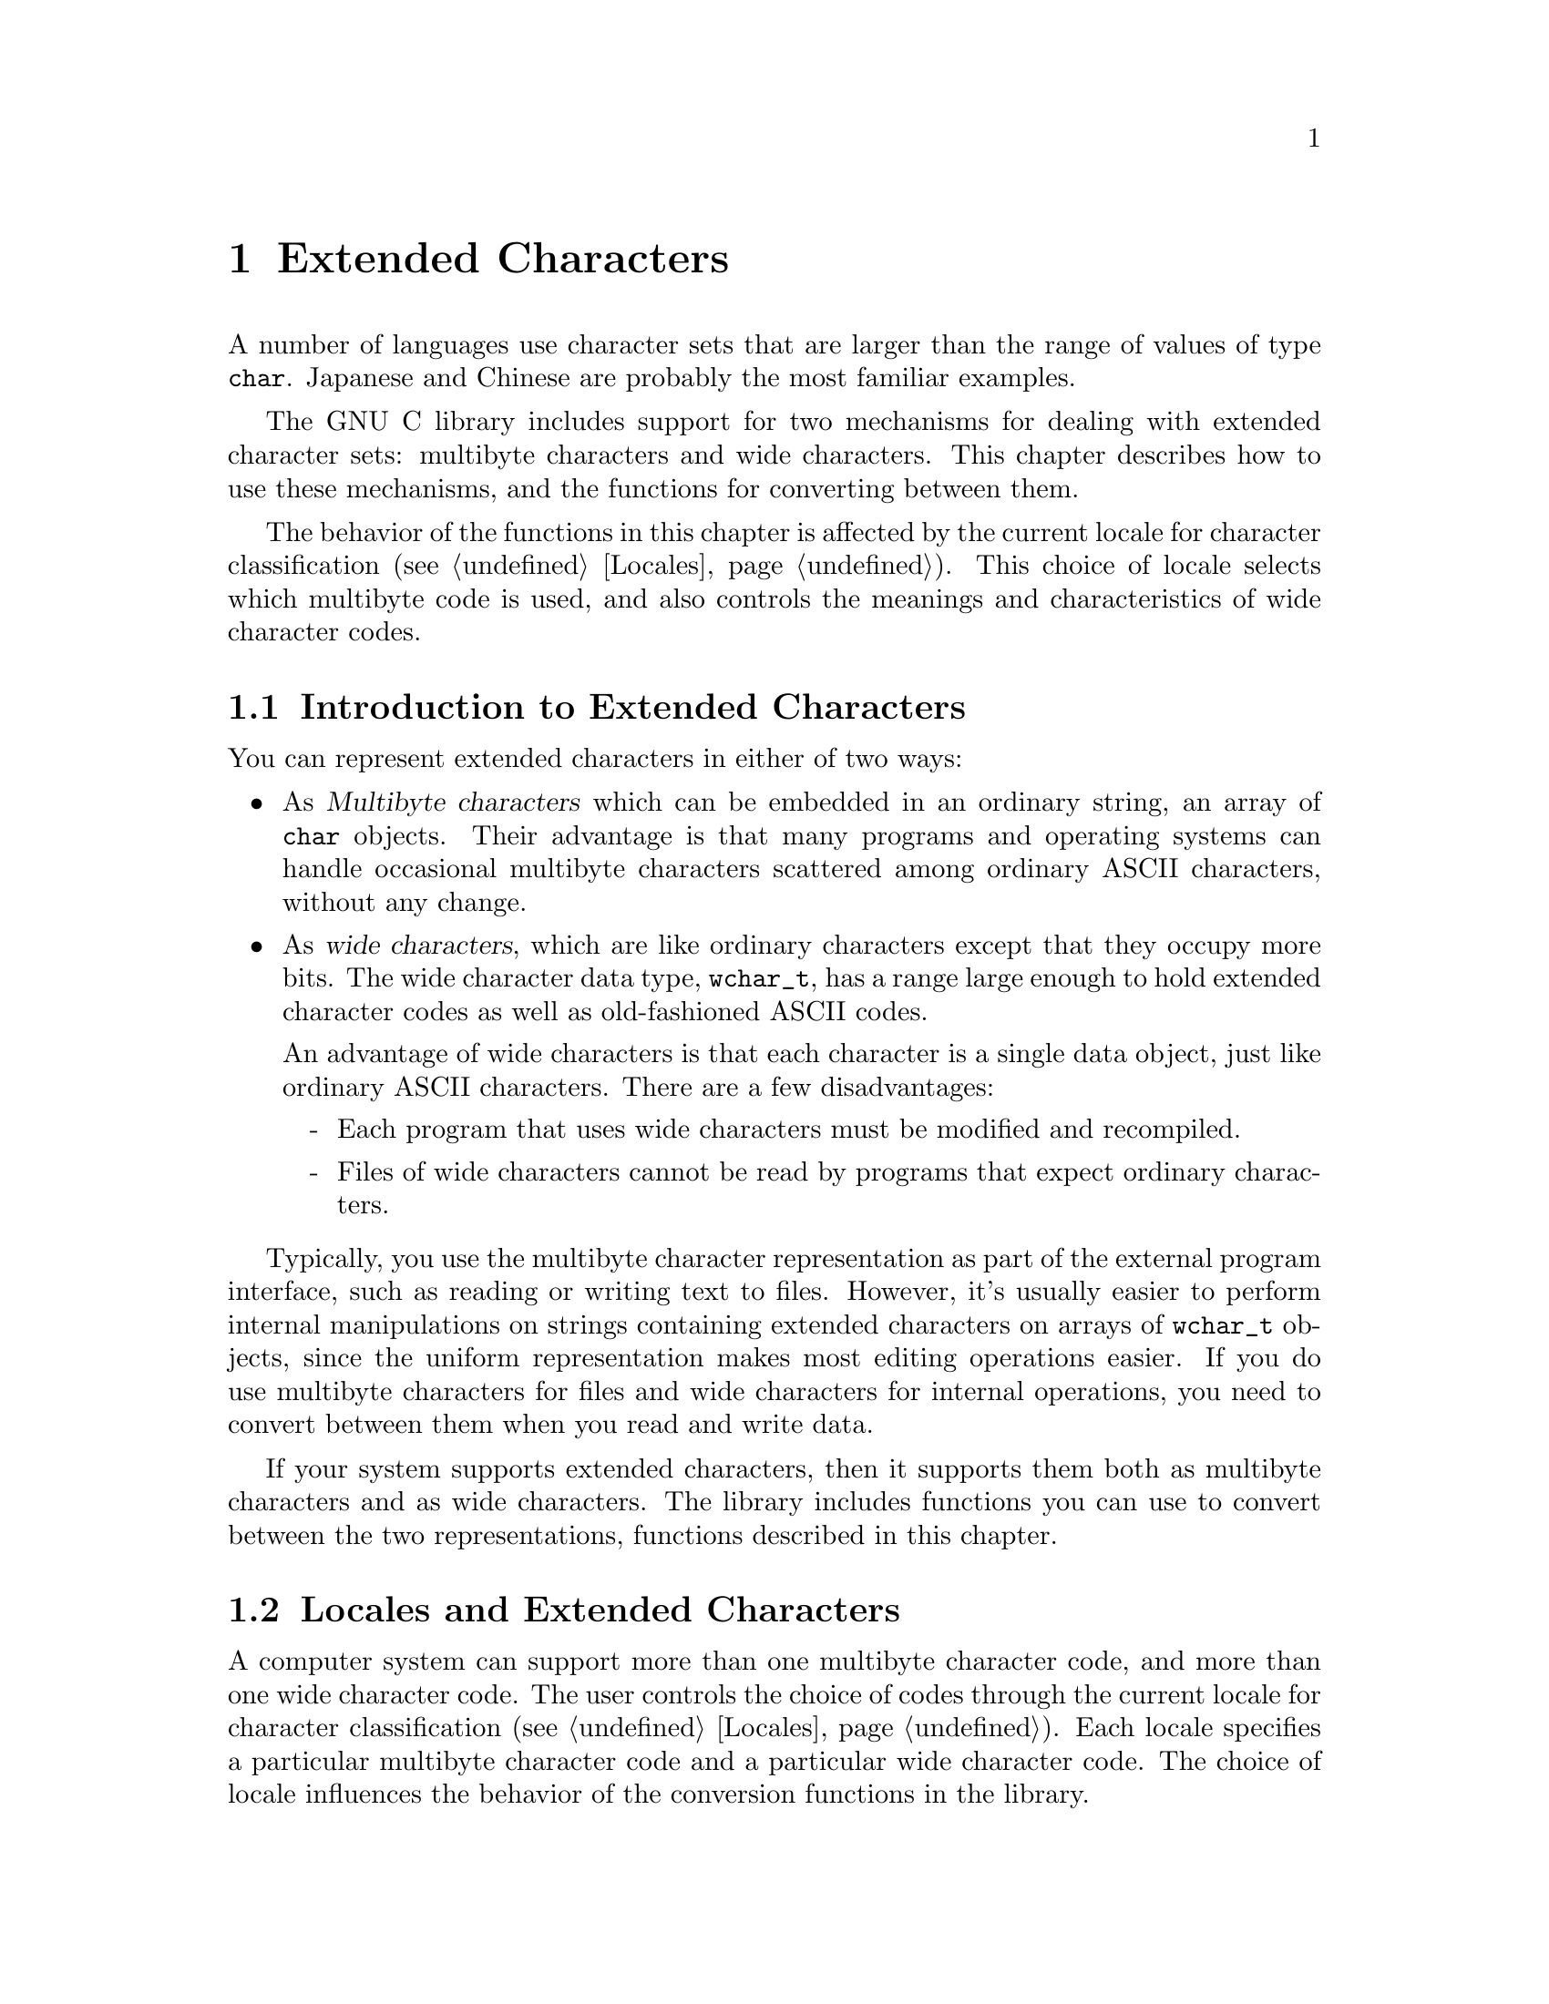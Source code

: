 @node Extended Characters
@chapter Extended Characters

A number of languages use character sets that are larger than the range
of values of type @code{char}.  Japanese and Chinese are probably the
most familiar examples.

The GNU C library includes support for two mechanisms for dealing with
extended character sets: multibyte characters and wide characters.  This
chapter describes how to use these mechanisms, and the functions for
converting between them.
@cindex extended character sets

The behavior of the functions in this chapter is affected by the
current locale for character classification (@pxref{Locales}).
This choice of locale selects which multibyte code is used, and also
controls the meanings and characteristics of wide character codes.

@menu
* Extended Char Intro::	         Multibyte codes versus wide characters.
* Locales and Extended Chars::   The locale selects the character codes.
* Multibyte Char Intro::         How multibyte codes are represented.
* Wide Char Intro::              How wide characters are represented.
* Wide String Conversion::	 Converting wide strings to multibyte code
                                   and vice versa.
* Length of Char::		 how many bytes make up one multibyte char.
* Converting One Char::		 Converting a string character by character.
* Example of Conversion::        Example showing why converting 
				   one character at a time may be useful.
* Shift State::                  Multibyte codes with "shift characters".
@end menu

@node Extended Char Intro
@section Introduction to Extended Characters

You can represent extended characters in either of two ways:

@itemize @bullet
@item
As @dfn{Multibyte characters} which can be embedded in an ordinary
string, an array of @code{char} objects.  Their advantage is that many
programs and operating systems can handle occasional multibyte
characters scattered among ordinary ASCII characters, without any
change.

@item
@cindex wide characters
As @dfn{wide characters}, which are like ordinary characters except that
they occupy more bits.  The wide character data type, @code{wchar_t},
has a range large enough to hold extended character codes as well as
old-fashioned ASCII codes.

An advantage of wide characters is that each character is a single data
object, just like ordinary ASCII characters.  There are a few
disadvantages:

@itemize -
@item
Each program that uses wide characters must be modified and
recompiled.

@item
Files of wide characters cannot be read by programs that expect ordinary
characters.
@end itemize
@end itemize

Typically, you use the multibyte character representation as part of the
external program interface, such as reading or writing text to files.
However, it's usually easier to perform internal manipulations on
strings containing extended characters on arrays of @code{wchar_t}
objects, since the uniform representation makes most editing operations
easier.  If you do use multibyte characters for files and wide
characters for internal operations, you need to convert between them
when you read and write data.

If your system supports extended characters, then it supports them both
as multibyte characters and as wide characters.  The library includes
functions you can use to convert between the two representations,
functions described in this chapter.

@node Locales and Extended Chars
@section Locales and Extended Characters

A computer system can support more than one multibyte character code,
and more than one wide character code.  The user controls the choice of
codes through the current locale for character classification
(@pxref{Locales}).  Each locale specifies a particular multibyte
character code and a particular wide character code.  The choice of locale
influences the behavior of the conversion functions in the library.

Some locales support neither wide characters nor nontrivial multibyte
characters.  In these locales, the library conversion functions still
work, even though what they do is basically trivial.

If you select a new locale for character classification, the internal
shift state maintained by these functions can become confused, so it's
not a good idea to change the locale while you are in the middle of
processing a string.

@node Multibyte Char Intro
@section Multibyte Characters
@cindex multibyte characters

In the ordinary ASCII code, a sequence of characters is a sequence of
bytes, and each character is one byte.  This is very simple, but
allows for only 256 distinct characters.

In a @dfn{multibyte character code}, a sequence of characters is a
sequence of bytes, but each character may occupy one or more consecutive
bytes of the sequence.

@cindex basic byte sequence
There are many different ways of designing a multibyte character code;
different systems use different codes.  To specify a particular code
means designating the @dfn{basic} byte sequences---those which represent
a single character---and what characters they stand for.  A code that a
computer can actually use must have a finite number of these basic
sequences, and typically none of them is more than a few characters
long.

These sequences need not all have the same length.  In fact, many of
them are just one byte long.  Because the basic ASCII characters in the
range from @code{0} to @code{0177} are so important, they stand for
themselves in all multibyte character codes.  That is to say, a byte
whose value is @code{0} through @code{0177} is always a character in
itself.  The characters which are more than one byte must always start
with a byte in the range from @code{0200} through @code{0377}.

The byte value @code{0} can be used to terminated a string, just as it
is often used in a string of ASCII characters.

Specifying the basic byte sequences that represent single characters
automatically gives meanings to many longer byte sequences, as more than
one character.  For example, if the two byte sequence @code{0205 049}
stands for the Greek letter alpha, then @code{0205 049 065} must stand
for an alpha followed by an @samp{A} (ASCII code 065), and @code{0205 049
0205 049} must stand for two alphas in a row.

If any byte sequence can have more than one meaning as a sequence of
characters, then the multibyte code is ambiguous---and no good.  The
codes that systems actually use are all unambiguous.

In most codes, there are certain sequences of bytes that have no meaning
as a character or characters.  These are called @dfn{invalid}.

The simplest possible multibyte code is a trivial one:

@quotation
The basic sequences consist of single bytes.
@end quotation

This particular code is equivalent to not using multibyte characters at
all.  It has no invalid sequences.  But it can handle only 256 different
characters.

Here is another possible code which can handle 9376 different
characters:

@quotation
The basic sequences consist of

@itemize @bullet
@item
single bytes with values in the range @code{0} through @code{0237}.

@item
two-byte sequences, in which both of the bytes have values in the range
from @code{0240} through @code{0377}.
@end itemize
@end quotation

@noindent
This code or a similar one is used on some systems to represent Japanese
characters.  The invalid sequences are those which consist of an odd
number of consecutive bytes in the range from @code{0240} through
@code{0377}.

Here is another multibyte code which can handle more distinct extended
characters---in fact, almost thirty million:

@quotation
The basic sequences consist of

@itemize @bullet
@item
single bytes with values in the range @code{0} through @code{0177}.

@item
sequences of up to four bytes in which the first byte is in the range
from @code{0200} through @code{0237}, and the remaining bytes are in the
range from @code{0240} through @code{0377}.
@end itemize
@end quotation

@noindent
In this code, any sequence that starts with a byte in the range
from @code{0240} through @code{0377} is invalid.

And here is another variant which has the advantage that removing the
last byte or bytes from a valid character can never produce another
valid character.  (This property is convenient when you want to search
strings for particular characters.)

@quotation
The basic sequences consist of

@itemize @bullet
@item
single bytes with values in the range @code{0} through @code{0177}.

@item
two-byte sequences in which the first byte is in the range from
@code{0200} through @code{0207}, and the second byte is in the range
from @code{0240} through @code{0377}.

@item
three-byte sequences in which the first byte is in the range from
@code{0210} through @code{0217}, and the other bytes are in the range
from @code{0240} through @code{0377}.

@item
four-byte sequences in which the first byte is in the range from
@code{0220} through @code{0227}, and the other bytes are in the range
from @code{0240} through @code{0377}.
@end itemize
@end quotation

@noindent
The list of invalid sequences for this code is long and not worth
stating in full; examples of invalid sequences include @code{0240} and
@code{0220 0300 065}.

The number of @emph{possible} multibyte codes is astronomical.  But a
given computer system will support at most a few different codes.  (One
of these codes may allow for thousands of different characters.)
Another computer system may support a completely different code.  The
library facilities described in this chapter are helpful because they
package up the knowledge of the details of a particular computer
system's multibyte code, so your programs need not know them.

You can use special standard macros to find out the maximum possible
number of bytes in a character in the currently selected multibyte
code with @code{MB_CUR_MAX}, and the maximum for @emph{any} multibyte
code supported on your computer with @code{MB_LEN_MAX}.

@comment limits.h
@comment ANSI
@deftypevr Macro int MB_LEN_MAX
This is the maximum length of a multibyte character for any supported
locale.  It is defined in @file{limits.h}.
@pindex limits.h
@end deftypevr

@comment stdlib.h
@comment ANSI
@deftypevr Macro int MB_CUR_MAX
This macro expands into a (possibly non-constant) positive integer
expression that is the maximum number of bytes in a multibyte character
in the current locale.  The value is never greater than @code{MB_LEN_MAX}.

@pindex stdlib.h
@code{MB_CUR_MAX} is defined in @file{stdlib.h}.
@end deftypevr

Normally, each basic sequence in a particular character code stands for
one character, the same character regardless of context.  Some multibyte
character codes have a concept of @dfn{shift state}; certain codes,
called @dfn{shift sequences}, change to a different shift state, and the
meaning of some or all basic sequences varies according to the current
shift state.  In fact, the set of basic sequences might even be
different depending on the current shift state.  @xref{Shift State}, for
more information on handling this sort of code.

@strong{Incomplete:}  There should be a statement here about what 
functions that operate on strings deal with multibyte strings correctly.
For example, @code{printf} and friends do, but what about multibyte
strings as file names, etc?

@node Wide Char Intro
@section Wide Character Introduction

@dfn{Wide characters} are much simpler than multibyte characters.  They
are simply characters with more than eight bits, so that they have room
for more than 256 distinct codes.  The wide character data type,
@code{wchar_t}, has a range large enough to hold extended character
codes as well as old-fashioned ASCII codes.

An advantage of wide characters is that each character is a single data
object, just like ordinary ASCII characters.  Wide characters also have
some disadvantages:

@itemize @bullet
@item
A program must be modified and recompiled in order to use wide
characters at all.

@item
Files of wide characters cannot be read by programs that expect ordinary
characters.
@end itemize

Wide character values @code{0} through @code{0177} are always identical
in meaning to the ASCII character codes.  The wide character value zero
is often used to terminate a string of wide characters, just as a single
byte with value zero often terminates a string of ordinary characters.

@comment stddef.h
@comment ANSI
@deftp {Data Type} wchar_t
This is the ``wide character'' type, an integer type whose range is
large enough to represent all distinct values in any extended character
set in the supported locales.  @xref{Locales}, for more information
about locales.  This type is defined in the header file @file{stddef.h}.
@pindex stddef.h
@end deftp

If your system supports extended characters, then each extended
character has both a wide character code and a corresponding multibyte
basic sequence.

@cindex code, character
@cindex character code
In this chapter, the term @dfn{code} is used to refer to a single
extended character object to emphasize the distinction from the
@code{char} data type.

@node Wide String Conversion
@section Conversion of Extended Strings
@cindex extended strings, converting representations
@cindex converting extended strings

@pindex stdlib.h
The @code{mbstowcs} function converts a string of multibyte characters
to a wide character array.  The @code{wcstombs} function does the
reverse.  These functions are declared in the header file
@file{stdlib.h}.

In most programs, these functions are the only ones you need for
conversion between wide strings and multibyte character strings.  But
they have limitations.  If your data is not null-terminated or is not
all in core at once, you probably need to use the low-level conversion
functions to convert one character at a time.  @xref{Converting One
Char}.

@comment stdlib.h
@comment ANSI
@deftypefun size_t mbstowcs (wchar_t *@var{wstring}, const char *@var{string}, size_t @var{size})
The @code{mbstowcs} (``multibyte string to wide character string'')
function converts the null-terminated string of multibyte characters
@var{string} to an array of wide character codes, storing not more than
@var{size} wide characters into the array beginning at @var{wstring}.
The terminating null character counts towards the size, so if @var{size}
is less than the actual number of wide characters resulting from
@var{string}, no terminating null character is stored.

The conversion of characters from @var{string} begins in the initial
shift state.

If an invalid multibyte character sequence is found, this function
returns a value of @code{-1}.  Otherwise, it returns the number of wide
characters stored in the array @var{wstring}.  This number does not
include the terminating null character, which is present if the number
is less than @var{size}.

Here is an example showing how to convert a string of multibyte
characters, allocating enough space for the result.

@example
wchar_t *
mbstowcs_alloc (char *string)
@{
  int size = strlen (string) + 1;
  wchar_t *buffer = (wchar_t) xmalloc (size * sizeof (wchar_t));

  size = mbstowcs (buffer, string, size);
  if (size < 0)
    return NULL;
  return (wchar_t) xrealloc (buffer, (size + 1) * sizeof (wchar_t));
@}
@end example

@end deftypefun

@comment stdlib.h
@comment ANSI
@deftypefun size_t wcstombs (char *@var{string}, const wchar_t @var{wstring}, size_t @var{size})
The @code{wcstombs} (``wide character string to multibyte string'')
function converts the null-terminated wide character array @var{wstring}
into a string containing multibyte characters, storing not more than
@var{size} bytes starting at @var{string}, followed by a terminating
null character if there is room.  The conversion of characters begins in
the initial shift state.

The terminating null character counts towards the size, so if @var{size}
is less than or equal to the number of bytes needed in @var{wstring}, no
terminating null character is stored.

If a code that does not correspond to a valid multibyte character is
found, this function returns a value of @code{-1}.  Otherwise, the
return value is the number of bytes stored in the array @var{string}.
This number does not include the terminating null character, which is
present if the number is less than @var{size}.
@end deftypefun

@node Length of Char
@section Multibyte Character Length
@cindex multibyte character, length of
@cindex length of multibyte character

This section describes how to scan a string containing multibyte
characters, one character at a time.  The difficulty in doing this
is to know how many bytes each character contains.  Your program 
can use @code{mblen} to find this out.

@comment stdlib.h
@comment ANSI
@deftypefun int mblen (const char *@var{string}, size_t @var{size})
The @code{mblen} function with non-null @var{string} returns the number
of bytes that make up the multibyte character beginning at @var{string},
never examining more than @var{size} bytes.  (The idea is to supply
for @var{size} the number of bytes of data you have in hand.)

The return value of @code{mblen} distinguishes three possibilities: the
first @var{size} bytes at @var{string} start with valid multibyte
character, they start with an invalid byte sequence or just part of a
character, or @var{string} points to an empty string (a null character).

For a valid multibyte character, @code{mblen} returns the number of
bytes in that character (always at least @code{1}, and never more than
@var{size}).  For an invalid byte sequence, @code{mblen} returns
@code{-1}.  For an empty string, it returns @code{0}.

If the multibyte character code uses shift characters, then @code{mblen}
maintains and updates a shift state as it scans.  If you call
@code{mblen} with a null pointer for @var{string}, that initializes the
shift state to its standard initial value.  It also returns nonzero if
the multibyte character code in use actually has a shift state.
@xref{Shift State}.

@pindex stdlib.h
The function @code{mblen} is declared in @file{stdlib.h}.
@end deftypefun

@node Converting One Char
@section Conversion of Extended Characters One by One
@cindex extended characters, converting
@cindex converting extended characters

@pindex stdlib.h
You can convert multibyte characters one at a time to wide characters
with the @code{mbtowc} function.  The @code{wctomb} function does the
reverse.  These functions are declared in @file{stdlib.h}.

@comment stdlib.h
@comment ANSI
@deftypefun int mbtowc (wchar_t *@var{result}, const char *@var{string}, size_t @var{size})
The @code{mbtowc} (``multibyte to wide character'') function when called
with non-null @var{string} converts the first multibyte character
beginning at @var{string} to its corresponding wide character code.  It
stores the result in @code{*@var{result}}.

@code{mbtowc} never examines more than @var{size} bytes.  (The idea is
to supply for @var{size} the number of bytes of data you have in hand.)

@code{mbtowc} with non-null @var{string} distinguishes three
possibilities: the first @var{size} bytes at @var{string} start with
valid multibyte character, they start with an invalid byte sequence or
just part of a character, or @var{string} points to an empty string (a
null character).

For a valid multibyte character, @code{mbtowc} converts it to a wide
character and stores that in @code{*@var{result}}, and returns the
number of bytes in that character (always at least @code{1}, and never
more than @var{size}).

For an invalid byte sequence, @code{mbtowc} returns @code{-1}.  For an
empty string, it returns @code{0}, also storing @code{0} in
@code{*@var{result}}.

If the multibyte character code uses shift characters, then
@code{mbtowc} maintains and updates a shift state as it scans.  If you
call @code{mbtowc} with a null pointer for @var{string}, that
initializes the shift state to its standard initial value.  It also
returns nonzero if the multibyte character code in use actually has a
shift state.  @xref{Shift State}.
@end deftypefun

@comment stdlib.h
@comment ANSI
@deftypefun int wctomb (char *@var{string}, wchar_t @var{wchar})
The @code{wctomb} (``wide character to multibyte'') function converts
the wide character code @var{wchar} to its corresponding multibyte
character sequence, and stores the result in bytes starting at
@var{string}.  At most @code{MB_CUR_MAX} characters are stored.

@code{wctomb} with non-null @var{string} distinguishes three
possibilities for @var{wchar}: a valid wide character code (one that can
be translated to a multibyte character), an invalid code, and @code{0}.

Given a valid code, @code{wctomb} converts it to a multibyte character,
storing the bytes starting at @var{string}.  Then it returns the number
of bytes in that character (always at least @code{1}, and never more
than @code{MB_CUR_MAX}).

If @var{wchar} is an invalid wide character code, @code{wctomb} returns
@code{-1}.  If @var{wchar} is @code{0}, it returns @code{0}, also
storing @code{0} in @code{*@var{string}}.

If the multibyte character code uses shift characters, then
@code{wctomb} maintains and updates a shift state as it scans.  If you
call @code{wctomb} with a null pointer for @var{string}, that
initializes the shift state to its standard initial value.  It also
returns nonzero if the multibyte character code in use actually has a
shift state.  @xref{Shift State}.

Calling this function with a @var{wchar} argument of zero when
@var{string} is not null has the side-effect of reinitializing the
stored shift state @emph{as well as} storing the multibyte character
@code{0} and returning @code{0}.
@end deftypefun

@node Example of Conversion
@section Example of Character-by-Character Conversion

Here is an example that reads multibyte character text from descriptor
@code{input} and writes the corresponding wide characters to descriptor
@code{output}.  We need to convert characters one by one for this
example because @code{mbstowcs} is unable to continue past a null
character, and cannot cope with an apparently invalid partial character
by reading more input.

@example
int
file_mbstowcs (int input, int output)
@{
  char buffer[BUFSIZ + MB_LEN_MAX];
  int filled = 0;
  int eof = 0;

  while (!eof) @{
    int nread;
    int nwrite;
    char *inp = buffer;
    wchar_t outbuf[BUFSIZ];
    wchar_t *outp = outbuf;

    /* @r{Fill up the buffer from the input file.} */
    nread = read (input, buffer + filled, BUFSIZ);
    if (nread < 0) @{
      perror ("read");
      return 0;
    @}
    /* @r{If we reach end of file, make a note to read no more.} */
    if (nread == 0)
      eof = 1;

    /* @r{@code{filled} is now the number of bytes in @code{buffer}.} */
    filled += nread;

    /* @r{Convert those bytes to wide characters--as many as we can.} */
    while (1) @{
      int thislen = mbtowc (outp, inp, filled);
      /* Stop converting at invalid character;
         this can mean we have read just the first part
         of a valid character.  */
      if (thislen == -1)
        break;
      /* @r{Treat null character like any other,}
         @r{but also reset shift state.} */
      if (thislen == 0) @{
        thislen = 1;
        mbtowc (NULL, NULL, 0);
      @}
      /* @r{Advance past this character.} */
      inp += thislen;
      filled -= thislen;
      outp++;
    @}

    /* @r{Write the wide characters we just made.} */
    nwrite = write (output, outbuf,
                    (outp - outbuf) * sizeof (wchar_t));
    if (nwrite < 0) @{
      perror ("write");
      return 0;
    @}

    /* @r{See if we have a @emph{real} invalid character.} */
    if ((eof && filled > 0) || filled >= MB_CUR_MAX) @{
      error ("invalid multibyte character");
      return 0;
    @}

    /* @r{If any characters must be carried forward,
       put them at the beginning of @code{buffer}.} */
    if (filled > 0)
      memcpy (inp, buffer, filled);
    @}
  @}

  return 1;
@}
@end example

@node Shift State
@section Multibyte Codes Using Shift Sequences

In some multibyte character codes, the @emph{meaning} of any particular
byte sequence is not fixed; it depends on what other sequences have come
earlier in the same string.  Typically there are just a few sequences
that can change the meaning of other sequences; these few are called
@dfn{shift sequences} and we say that they set the @dfn{shift state} for
other sequences that follow.

To illustrate shift state and shift sequences, suppose we decide that
the sequence @code{0200} (just one byte) enters Japanese mode, in which
pairs of bytes in the range from @code{0240} to @code{0377} are single
characters, while @code{0201} enters Latin-1 mode, in which single bytes
in the range from @code{0240} to @code{0377} are characters, and
interpreted according to the ISO Latin-1 character set.  This is a
multibyte code which has two alternative shift states (``Japanese mode''
and ``Latin-1 mode''), and two shift sequences that specify particular
shift states.

When the multibyte character code in use has shift states, then
@code{mblen}, @code{mbtowc} and @code{wctomb} must maintain and update
the current shift state as it scans the string.  To make this work
properly, you must follow these rules:

@itemize @bullet
@item
Before starting to scan a string, call the function with a null pointer
for the multibyte character address---for example, @code{mblen (NULL,
0)}.  This initializes the shift state to its standard initial value.

@item
Scan the string one character at a time, in order.  Do not ``back up''
and rescan characters already scanned, and do not intersperse the
processing of different strings.
@end itemize

Here is an example of using @code{mblen} following these rules:

@example
void
scan_string (char *s)
@{
  int length = strlen (s);

  /* @r{Initialize shift state.} */
  mblen (NULL, 0);

  while (1) @{
    int thischar = mblen (s, length);
    /* @r{Deal with end of string and invalid characters.} */
    if (thischar == 0)
      break;
    if (thischar == -1) @{
      error ("invalid multibyte character");
      break;
    @}
    /* @r{Advance past this character.} */
    s += thischar;
    length -= thischar;
  @}
@}
@end example

The functions @code{mblen}, @code{mbtowc} and @code{wctomb} are not
reentrant when using a multibyte code that uses a shift state.  However,
no other library functions call these functions, so you don't have to
worry that the shift state will be changed mysteriously.
